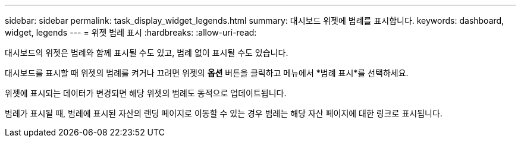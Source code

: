 ---
sidebar: sidebar 
permalink: task_display_widget_legends.html 
summary: 대시보드 위젯에 범례를 표시합니다. 
keywords: dashboard, widget, legends 
---
= 위젯 범례 표시
:hardbreaks:
:allow-uri-read: 


[role="lead"]
대시보드의 위젯은 범례와 함께 표시될 수도 있고, 범례 없이 표시될 수도 있습니다.

대시보드를 표시할 때 위젯의 범례를 켜거나 끄려면 위젯의 *옵션* 버튼을 클릭하고 메뉴에서 *범례 표시*를 선택하세요.

위젯에 표시되는 데이터가 변경되면 해당 위젯의 범례도 동적으로 업데이트됩니다.

범례가 표시될 때, 범례에 표시된 자산의 랜딩 페이지로 이동할 수 있는 경우 범례는 해당 자산 페이지에 대한 링크로 표시됩니다.
